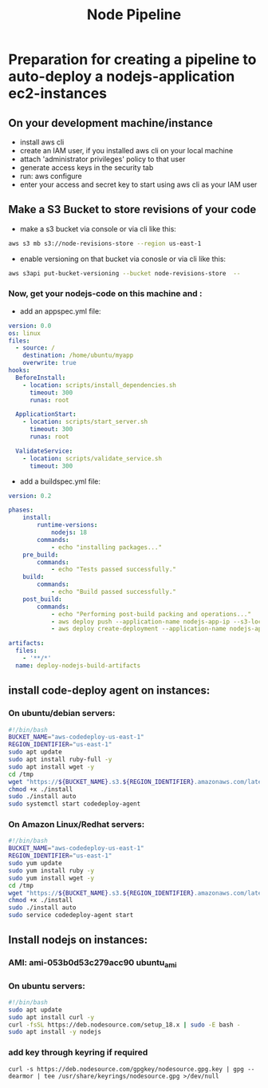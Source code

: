 #+title: Node Pipeline


* Preparation for creating a pipeline to auto-deploy a nodejs-application ec2-instances
** On your development machine/instance
+ install aws cli
+ create an IAM user, if you installed aws cli on your local machine
+ attach 'administrator privileges' policy to that user
+ generate access keys in the security tab
+ run: aws configure
+ enter your access and secret key to start using aws cli as your IAM user

** Make a S3 Bucket to store revisions of your code
- make a s3 bucket via console or via cli like this:
#+begin_src bash
aws s3 mb s3://node-revisions-store --region us-east-1
#+end_src
- enable versioning on that bucket via conosle or via cli like this:
#+begin_src bash
aws s3api put-bucket-versioning --bucket node-revisions-store  --
#+end_src

*** Now, get your nodejs-code on this machine and :
+ add an appspec.yml file:
#+begin_src YAML
version: 0.0
os: linux
files:
  - source: /
    destination: /home/ubuntu/myapp
    overwrite: true
hooks:
  BeforeInstall:
    - location: scripts/install_dependencies.sh
      timeout: 300
      runas: root

  ApplicationStart:
    - location: scripts/start_server.sh
      timeout: 300
      runas: root

  ValidateService:
    - location: scripts/validate_service.sh
      timeout: 300

#+end_src

+ add a buildspec.yml file:
#+begin_src YAML
version: 0.2

phases:
    install:
        runtime-versions:
            nodejs: 18
        commands:
            - echo "installing packages..."
    pre_build:
        commands:
            - echo "Tests passed successfully."
    build:
        commands:
            - echo "Build passed successfully."
    post_build:
        commands:
            - echo "Performing post-build packing and operations..."
            - aws deploy push --application-name nodejs-app-ip --s3-location s3://node-deploy-revisions/development/source.zip --ignore-hidden-files --region us-east-1
            - aws deploy create-deployment --application-name nodejs-app-ip --s3-location bucket=node-deploy-revisions,key=development/source.zip,bundleType=zip,eTag=cba5c295675e5e40424f5e1dc2e3c78a,version=Dnm9KYFJH3bdh2_wZSYLII91DDIFskuK --deployment-group-name node-hello-group --deployment-config-name CodeDeployDefault.AllAtOnce --description "Deploying from s3 bucket to ec2"

artifacts:
  files:
    - '**/*'
  name: deploy-nodejs-build-artifacts

#+end_src

** install code-deploy agent on instances:
*** On ubuntu/debian servers:
#+begin_src bash
#!/bin/bash
BUCKET_NAME="aws-codedeploy-us-east-1"
REGION_IDENTIFIER="us-east-1"
sudo apt update
sudo apt install ruby-full -y
sudo apt install wget -y
cd /tmp
wget "https://${BUCKET_NAME}.s3.${REGION_IDENTIFIER}.amazonaws.com/latest/install"
chmod +x ./install
sudo ./install auto
sudo systemctl start codedeploy-agent
#+end_src

*** On Amazon Linux/Redhat servers:
#+begin_src bash
#!/bin/bash
BUCKET_NAME="aws-codedeploy-us-east-1"
REGION_IDENTIFIER="us-east-1"
sudo yum update
sudo yum install ruby -y
sudo yum install wget -y
cd /tmp
wget "https://${BUCKET_NAME}.s3.${REGION_IDENTIFIER}.amazonaws.com/latest/install"
chmod +x ./install
sudo ./install auto
sudo service codedeploy-agent start
#+end_src

** Install nodejs on instances:

*** AMI: ami-053b0d53c279acc90 ubuntu_ami
*** On ubuntu servers:
#+begin_src bash
#!/bin/bash
sudo apt update
sudo apt install curl -y
curl -fsSL https://deb.nodesource.com/setup_18.x | sudo -E bash -
sudo apt install -y nodejs
#+end_src

*** add key through keyring if required
#+begin_src
curl -s https://deb.nodesource.com/gpgkey/nodesource.gpg.key | gpg --dearmor | tee /usr/share/keyrings/nodesource.gpg >/dev/null
#+end_src
